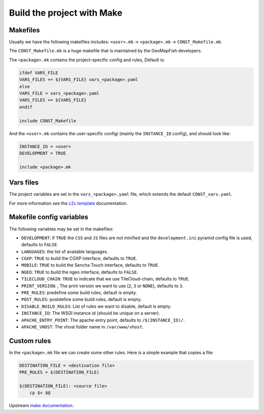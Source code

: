 .. _integrator_make:

Build the project with Make
===========================

Makefiles
---------

Usually we have the following makefiles includes:
``<user>.mk`` -> ``<package>.mk`` -> ``CONST_Makefile.mk``.

The ``CONST_Makefile.mk`` is a huge makefile that is maintained by the
GeoMapFish developers.

The ``<package>.mk`` contains the project-specific config and rules,
Default is:

.. code:: makefile

    ifdef VARS_FILE
    VARS_FILES += ${VARS_FILE} vars_<package>.yaml
    else
    VARS_FILE = vars_<package>.yaml
    VARS_FILES += ${VARS_FILE}
    endif

    include CONST_Makefile


And the ``<user>.mk`` contains the user-specific configi (mainly the
``INSTANCE_ID`` config), and should look like:

.. code:: makefile

    INSTANCE_ID = <user>
    DEVELOPMENT = TRUE

    include <package>.mk


Vars files
----------

The project variables are set in the ``vars_<package>.yaml`` file,
which extends the default ``CONST_vars.yaml``.

For more information see the
`c2c.template <https://github.com/sbrunner/c2c.template>`_ documentation.


Makefile config variables
-------------------------

The following variables may be set in the makefiles:

* ``DEVELOPMENT``: if ``TRUE`` the ``CSS`` and ``JS`` files are not minified and the
  ``development.ini`` pyramid config file is used, defaults to ``FALSE``.
* ``LANGUAGES``: the list of available languages.
* ``CGXP``: ``TRUE`` to build the CGXP interface, defaults to ``TRUE``.
* ``MOBILE``: ``TRUE`` to build the Sencha Touch interface, defaults to ``TRUE``.
* ``NGEO``: ``TRUE`` to build the ngeo interface, defaults to ``FALSE``.
* ``TILECLOUD_CHAIN``: ``TRUE`` to indicate that we use TileCloud-chain, defaults to ``TRUE``.
* ``PRINT_VERSION``: , The print version we want to use (``2``, ``3`` or ``NONE``), defaults to ``3``.
* ``PRE_RULES``: predefine some build rules, default is empty.
* ``POST_RULES``: postdefine some build rules, default is empty.
* ``DISABLE_BUILD_RULES``: List of rules we want to disable, default is empty.
* ``INSTANCE_ID``: The WSGI instance id (should be unique on a server).
* ``APACHE_ENTRY_POINT``: The apache entry point, defaults to ``/$(INSTANCE_ID)/``.
* ``APACHE_VHOST``: The vhost folder name in ``/var/www/vhost``.


Custom rules
------------

In the ``<package>.mk`` file we can create some other rules.
Here is a simple example that copies a file:

.. code:: makefile

    DESTINATION_FILE = <destination file>
    PRE_RULES = $(DESTINATION_FILE)

    $(DESTINATION_FILE): <source file>
        cp $< $@

Upstream `make documentation <https://www.gnu.org/software/make/manual/make.html>`_.
